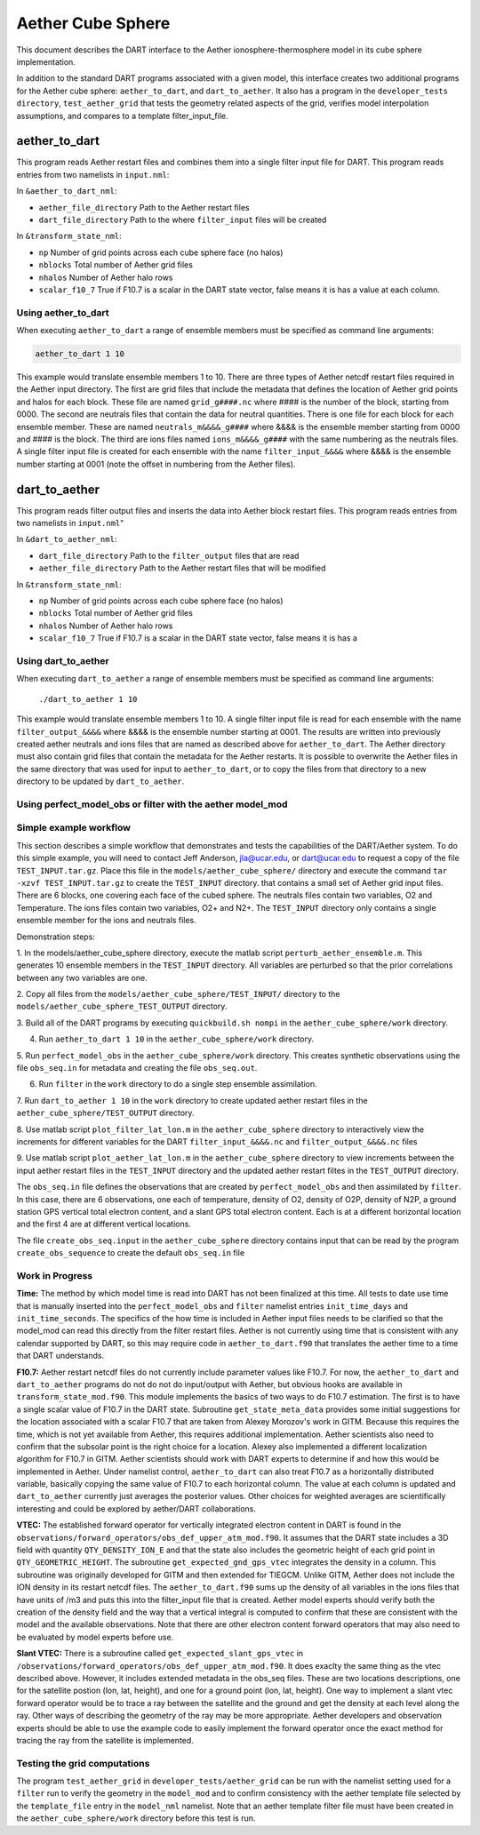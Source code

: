 Aether Cube Sphere 
==================

This document describes the DART interface to the Aether ionosphere-thermosphere model in its cube
sphere implementation.

In addition to the standard DART programs associated with a given model, this interface creates
two additional programs for the Aether cube sphere: ``aether_to_dart``, and ``dart_to_aether``.
It also has a program in the ``developer_tests directory``, ``test_aether_grid`` 
that tests the geometry related aspects of the grid,
verifies model interpolation assumptions, and compares to a template filter_input_file. 

aether_to_dart
--------------

This program reads Aether restart files and combines them into a single filter input file for
DART. This program reads entries from two namelists in ``input.nml``:

In ``&aether_to_dart_nml``:

- ``aether_file_directory`` Path to the Aether restart files
- ``dart_file_directory``  Path to the where ``filter_input`` files will be created

In ``&transform_state_nml``:

- ``np`` Number of grid points across each cube sphere face (no halos)
- ``nblocks`` Total number of Aether grid files 
- ``nhalos`` Number of Aether halo rows
- ``scalar_f10_7`` True if F10.7 is a scalar in the DART state vector, false means it is has a value at each column.

Using aether_to_dart
~~~~~~~~~~~~~~~~~~~~

When executing ``aether_to_dart`` a range of ensemble members must be specified as 
command line arguments:

.. code-block::

    aether_to_dart 1 10

This example would translate ensemble members 1 to 10. There are three types of Aether netcdf
restart files required in the Aether input directory. The first are grid files that include the 
metadata that defines the location of Aether grid points and halos for each block. These file
are named ``grid_g####.nc`` where #### is the number of the block, starting from 0000. The second
are neutrals files that contain the data for neutral quantities. There is one file for each
block for each ensemble member. These are named ``neutrals_m&&&&_g####`` where &&&& is the ensemble
member starting from 0000 and #### is the block. The third are ions files named 
``ions_m&&&&_g####`` with the same numbering as the neutrals files. A single filter input file is 
created for each ensemble with the name ``filter_input_&&&&`` where &&&& is the ensemble number
starting at 0001 (note the offset in numbering from the Aether files). 

dart_to_aether
--------------

This program reads filter output files and inserts the data into Aether block restart files.
This program reads entries from two namelists in ``input.nml``"

In ``&dart_to_aether_nml``:

- ``dart_file_directory``  Path to the ``filter_output`` files that are read
- ``aether_file_directory`` Path to the Aether restart files that will be modified

In ``&transform_state_nml``:

- ``np`` Number of grid points across each cube sphere face (no halos)
- ``nblocks`` Total number of Aether grid files 
- ``nhalos`` Number of Aether halo rows
- ``scalar_f10_7`` True if F10.7 is a scalar in the DART state vector, false means it is has a

Using dart_to_aether
~~~~~~~~~~~~~~~~~~~~

When executing ``dart_to_aether`` a range of ensemble members must be specified as 
command line arguments:

    ``./dart_to_aether 1 10``

This example would translate ensemble members 1 to 10. A single filter input file is 
read for each ensemble with the name ``filter_output_&&&&`` where &&&& is the ensemble number
starting at 0001. The results are written into previously created aether neutrals and ions files
that are named as described above for ``aether_to_dart``. The Aether directory must also contain
grid files that contain the metadata for the Aether restarts. It is possible to overwrite the
Aether files in the same directory that was used for input to ``aether_to_dart``, or to copy the files
from that directory to a new directory to be updated by ``dart_to_aether``.

Using perfect_model_obs or filter with the aether model_mod
~~~~~~~~~~~~~~~~~~~~~~~~~~~~~~~~~~~~~~~~~~~~~~~~~~~~~~~~~~~


Simple example workflow
~~~~~~~~~~~~~~~~~~~~~~~
This section describes a simple workflow that demonstrates and tests the capabilities of
the DART/Aether system.  To do this simple example, you will need to contact 
Jeff Anderson, jla@ucar.edu, or dart@ucar.edu to request a copy of the file ``TEST_INPUT.tar.gz``. 
Place this file in the ``models/aether_cube_sphere/`` directory and execute the command
``tar -xzvf TEST_INPUT.tar.gz`` to create the ``TEST_INPUT`` directory.
that contains a small set of Aether grid input files. 
There are 6 blocks, one covering each face of the cubed sphere. 
The neutrals files contain two variables, O2 and Temperature. The ions files contain two variables, 
O2+ and N2+. The ``TEST_INPUT`` directory only contains a single ensemble member for the ions and 
neutrals files. 

Demonstration steps:

1. In the models/aether_cube_sphere directory, execute the matlab script 
``perturb_aether_ensemble.m``. This generates 10 ensemble members in the ``TEST_INPUT``
directory. All variables are perturbed
so that the prior correlations between any two variables are one. 

2. Copy all files from the ``models/aether_cube_sphere/TEST_INPUT/`` directory to the
``models/aether_cube_sphere_TEST_OUTPUT`` directory. 

3. Build all of the DART programs by executing ``quickbuild.sh nompi`` in the 
``aether_cube_sphere/work`` directory. 

4. Run ``aether_to_dart 1 10`` in the ``aether_cube_sphere/work`` directory.

5. Run ``perfect_model_obs`` in the ``aether_cube_sphere/work`` directory. This creates 
synthetic observations using the file ``obs_seq.in`` for metadata and creating the file
``obs_seq.out``.

6. Run ``filter`` in the ``work`` directory to do a single step ensemble assimilation.

7. Run ``dart_to_aether 1 10`` in the ``work`` directory to create updated aether restart
files in the ``aether_cube_sphere/TEST_OUTPUT`` directory.

8. Use matlab script ``plot_filter_lat_lon.m`` in the ``aether_cube_sphere`` directory to
interactively view the increments for different variables for the DART
``filter_input_&&&&.nc`` and ``filter_output_&&&&.nc`` files

9. Use matlab script ``plot_aether_lat_lon.m`` in the ``aether_cube_sphere`` directory to
view increments between the input aether restart files in the ``TEST_INPUT`` directory
and the updated aether restart filtes in the ``TEST_OUTPUT`` directory.

The ``obs_seq.in`` file defines the observations that are created by ``perfect_model_obs`` and
then assimilated by ``filter``. In this case, there are 6 observations, one each of 
temperature, density of O2, density of O2P, density of N2P, a ground station GPS
vertical total electron content, and a slant GPS total electron content. Each is at
a different horizontal location and the first 4 are at different vertical locations.

The file ``create_obs_seq.input`` in the ``aether_cube_sphere`` directory contains input that
can be read by the program ``create_obs_sequence`` to create the default ``obs_seq.in`` file

Work in Progress
~~~~~~~~~~~~~~~~

**Time:**
The method by which model time is read into DART has not been finalized at this time. All tests
to date use time that is manually inserted into the ``perfect_model_obs`` and ``filter`` namelist entries
``init_time_days`` and ``init_time_seconds``. The specifics of the how time is included in Aether input 
files needs to be clarified so that the model_mod can read this directly from the filter restart
files. Aether is not currently using time that is consistent with any calendar supported by DART,
so this may require code in ``aether_to_dart.f90`` that translates the aether time to a time that 
DART understands.

**F10.7:**
Aether restart netcdf files do not currently include parameter values like F10.7. For now, 
the ``aether_to_dart`` and ``dart_to_aether`` programs do not do not do input/output with Aether,
but obvious hooks are available in ``transform_state_mod.f90``. This module implements the
basics of two ways to do F10.7 estimation. The first is to have a single scalar value of 
F10.7 in the DART state. Subroutine ``get_state_meta_data`` provides some initial suggestions for
the location associated with a scalar F10.7 that are taken from Alexey Morozov's work in 
GITM. Because this requires the time, which is not yet available from Aether, this requires
additional implementation. Aether scientists also need to confirm that the subsolar point
is the right choice for a location. Alexey also implemented a different localization 
algorithm for F10.7 in GITM. Aether scientists should work with DART experts to determine
if and how this would be implemented in Aether. Under namelist control, ``aether_to_dart``
can also treat F10.7 as a horizontally distributed variable, basically copying the same value
of F10.7 to each horizontal column. The value at each column is updated and ``dart_to_aether``
currently just averages the posterior values. Other choices for weighted averages are
scientifically interesting and could be explored by aether/DART collaborations.


**VTEC:**
The established forward operator for vertically integrated electron content in DART is found in 
the ``observations/forward_operators/obs_def_upper_atm_mod.f90``. It assumes that the DART state 
includes a 3D field with quantity ``QTY_DENSITY_ION_E`` and that the state also includes the 
geometric height of each grid point in ``QTY_GEOMETRIC_HEIGHT``. The subroutine 
``get_expected_gnd_gps_vtec`` integrates the density in a column. This subroutine was originally 
developed for GITM and then extended for TIEGCM. Unlike GITM, Aether does not include the
ION density in its restart netcdf files. The ``aether_to_dart.f90`` sums up the density of all 
variables in the ions files that have units of /m3 and puts this into the filter_input file that
is created. Aether model experts should verify both the creation of the density field and the
way that a vertical integral is computed to confirm that these are consistent with the model
and the available observations. Note that there are other electron content forward operators
that may also need to be evaluated by model experts before use.

**Slant VTEC:**
There is a subroutine called ``get_expected_slant_gps_vtec`` in
``/observations/forward_operators/obs_def_upper_atm_mod.f90``. It does exaclty the same thing
as the vtec described above. However, it includes extended metadata in the obs_seq files. 
These are two locations descriptions, one for the satellite postion (lon, lat, height), 
and one for a ground point (lon, lat, height). One way to implement a slant vtec forward
operator would be to trace a ray between the satellite and the ground and get the density
at each level along the ray. Other ways of describing the geometry of the ray may be more
appropriate. Aether developers and observation experts should be able to use the example
code to easily implement the forward operator once the exact method for tracing the ray
from the satellite is implemented. 

Testing the grid computations
~~~~~~~~~~~~~~~~~~~~~~~~~~~~~
The program ``test_aether_grid`` in ``developer_tests/aether_grid`` can be run 
with the namelist setting used for a ``filter`` run to 
verify the geometry in the ``model_mod`` and to confirm consistency with the aether template file
selected by the ``template_file`` entry in the ``model_nml`` namelist. Note that an aether template
filter file must have been created in the ``aether_cube_sphere/work`` directory before this test
is run.

